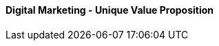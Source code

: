 [#h3_digital_marketing_unique_value_proposition]
==== Digital Marketing - Unique Value Proposition





